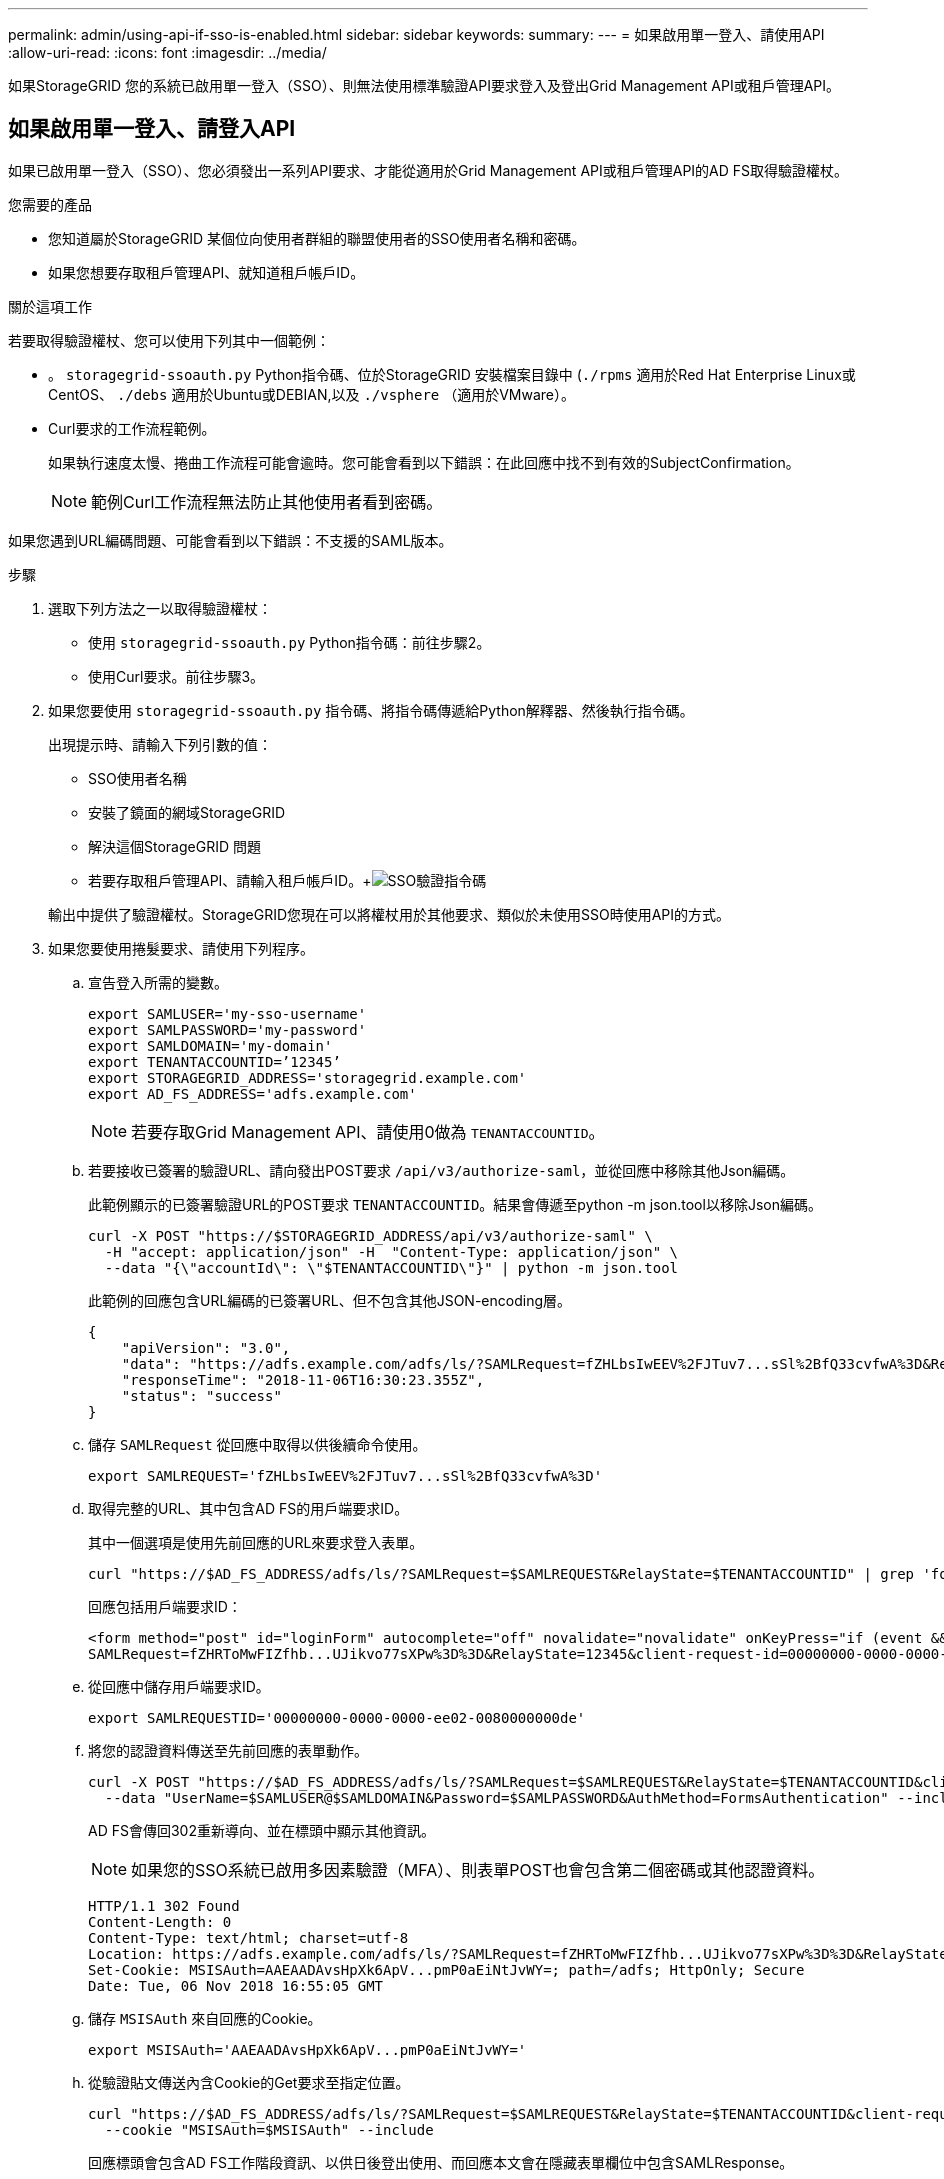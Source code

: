 ---
permalink: admin/using-api-if-sso-is-enabled.html 
sidebar: sidebar 
keywords:  
summary:  
---
= 如果啟用單一登入、請使用API
:allow-uri-read: 
:icons: font
:imagesdir: ../media/


[role="lead"]
如果StorageGRID 您的系統已啟用單一登入（SSO）、則無法使用標準驗證API要求登入及登出Grid Management API或租戶管理API。



== 如果啟用單一登入、請登入API

如果已啟用單一登入（SSO）、您必須發出一系列API要求、才能從適用於Grid Management API或租戶管理API的AD FS取得驗證權杖。

.您需要的產品
* 您知道屬於StorageGRID 某個位向使用者群組的聯盟使用者的SSO使用者名稱和密碼。
* 如果您想要存取租戶管理API、就知道租戶帳戶ID。


.關於這項工作
若要取得驗證權杖、您可以使用下列其中一個範例：

* 。 `storagegrid-ssoauth.py` Python指令碼、位於StorageGRID 安裝檔案目錄中 (`./rpms` 適用於Red Hat Enterprise Linux或CentOS、 `./debs` 適用於Ubuntu或DEBIAN,以及 `./vsphere` （適用於VMware）。
* Curl要求的工作流程範例。
+
如果執行速度太慢、捲曲工作流程可能會逾時。您可能會看到以下錯誤：在此回應中找不到有效的SubjectConfirmation。

+

NOTE: 範例Curl工作流程無法防止其他使用者看到密碼。



如果您遇到URL編碼問題、可能會看到以下錯誤：不支援的SAML版本。

.步驟
. 選取下列方法之一以取得驗證權杖：
+
** 使用 `storagegrid-ssoauth.py` Python指令碼：前往步驟2。
** 使用Curl要求。前往步驟3。


. 如果您要使用 `storagegrid-ssoauth.py` 指令碼、將指令碼傳遞給Python解釋器、然後執行指令碼。
+
出現提示時、請輸入下列引數的值：

+
** SSO使用者名稱
** 安裝了鏡面的網域StorageGRID
** 解決這個StorageGRID 問題
** 若要存取租戶管理API、請輸入租戶帳戶ID。+image:../media/sso_auth_python_script.png["SSO驗證指令碼"]


+
輸出中提供了驗證權杖。StorageGRID您現在可以將權杖用於其他要求、類似於未使用SSO時使用API的方式。

. 如果您要使用捲髮要求、請使用下列程序。
+
.. 宣告登入所需的變數。
+
[listing]
----
export SAMLUSER='my-sso-username'
export SAMLPASSWORD='my-password'
export SAMLDOMAIN='my-domain'
export TENANTACCOUNTID=’12345’
export STORAGEGRID_ADDRESS='storagegrid.example.com'
export AD_FS_ADDRESS='adfs.example.com'
----
+

NOTE: 若要存取Grid Management API、請使用0做為 `TENANTACCOUNTID`。

.. 若要接收已簽署的驗證URL、請向發出POST要求 `/api/v3/authorize-saml`，並從回應中移除其他Json編碼。
+
此範例顯示的已簽署驗證URL的POST要求 `TENANTACCOUNTID`。結果會傳遞至python -m json.tool以移除Json編碼。

+
[listing]
----
curl -X POST "https://$STORAGEGRID_ADDRESS/api/v3/authorize-saml" \
  -H "accept: application/json" -H  "Content-Type: application/json" \
  --data "{\"accountId\": \"$TENANTACCOUNTID\"}" | python -m json.tool
----
+
此範例的回應包含URL編碼的已簽署URL、但不包含其他JSON-encoding層。

+
[listing]
----
{
    "apiVersion": "3.0",
    "data": "https://adfs.example.com/adfs/ls/?SAMLRequest=fZHLbsIwEEV%2FJTuv7...sSl%2BfQ33cvfwA%3D&RelayState=12345",
    "responseTime": "2018-11-06T16:30:23.355Z",
    "status": "success"
}
----
.. 儲存 `SAMLRequest` 從回應中取得以供後續命令使用。
+
[listing]
----
export SAMLREQUEST='fZHLbsIwEEV%2FJTuv7...sSl%2BfQ33cvfwA%3D'
----
.. 取得完整的URL、其中包含AD FS的用戶端要求ID。
+
其中一個選項是使用先前回應的URL來要求登入表單。

+
[listing]
----
curl "https://$AD_FS_ADDRESS/adfs/ls/?SAMLRequest=$SAMLREQUEST&RelayState=$TENANTACCOUNTID" | grep 'form method="post" id="loginForm"'
----
+
回應包括用戶端要求ID：

+
[listing]
----
<form method="post" id="loginForm" autocomplete="off" novalidate="novalidate" onKeyPress="if (event && event.keyCode == 13) Login.submitLoginRequest();" action="/adfs/ls/?
SAMLRequest=fZHRToMwFIZfhb...UJikvo77sXPw%3D%3D&RelayState=12345&client-request-id=00000000-0000-0000-ee02-0080000000de" >
----
.. 從回應中儲存用戶端要求ID。
+
[listing]
----
export SAMLREQUESTID='00000000-0000-0000-ee02-0080000000de'
----
.. 將您的認證資料傳送至先前回應的表單動作。
+
[listing]
----
curl -X POST "https://$AD_FS_ADDRESS/adfs/ls/?SAMLRequest=$SAMLREQUEST&RelayState=$TENANTACCOUNTID&client-request-id=$SAMLREQUESTID" \
  --data "UserName=$SAMLUSER@$SAMLDOMAIN&Password=$SAMLPASSWORD&AuthMethod=FormsAuthentication" --include
----
+
AD FS會傳回302重新導向、並在標頭中顯示其他資訊。

+

NOTE: 如果您的SSO系統已啟用多因素驗證（MFA）、則表單POST也會包含第二個密碼或其他認證資料。

+
[listing]
----
HTTP/1.1 302 Found
Content-Length: 0
Content-Type: text/html; charset=utf-8
Location: https://adfs.example.com/adfs/ls/?SAMLRequest=fZHRToMwFIZfhb...UJikvo77sXPw%3D%3D&RelayState=12345&client-request-id=00000000-0000-0000-ee02-0080000000de
Set-Cookie: MSISAuth=AAEAADAvsHpXk6ApV...pmP0aEiNtJvWY=; path=/adfs; HttpOnly; Secure
Date: Tue, 06 Nov 2018 16:55:05 GMT
----
.. 儲存 `MSISAuth` 來自回應的Cookie。
+
[listing]
----
export MSISAuth='AAEAADAvsHpXk6ApV...pmP0aEiNtJvWY='
----
.. 從驗證貼文傳送內含Cookie的Get要求至指定位置。
+
[listing]
----
curl "https://$AD_FS_ADDRESS/adfs/ls/?SAMLRequest=$SAMLREQUEST&RelayState=$TENANTACCOUNTID&client-request-id=$SAMLREQUESTID" \
  --cookie "MSISAuth=$MSISAuth" --include
----
+
回應標頭會包含AD FS工作階段資訊、以供日後登出使用、而回應本文會在隱藏表單欄位中包含SAMLResponse。

+
[listing]
----
HTTP/1.1 200 OK
Cache-Control: no-cache,no-store
Pragma: no-cache
Content-Length: 5665
Content-Type: text/html; charset=utf-8
Expires: -1
Server: Microsoft-HTTPAPI/2.0
P3P: ADFS doesn't have P3P policy, please contact your site's admin for more details
Set-Cookie: SamlSession=a3dpbnRlcnMtUHJpbWFyeS1BZG1pbi0xNzgmRmFsc2Umcng4NnJDZmFKVXFxVWx3bkl1MnFuUSUzZCUzZCYmJiYmXzE3MjAyZTA5LThmMDgtNDRkZC04Yzg5LTQ3NDUxYzA3ZjkzYw==; path=/adfs; HttpOnly; Secure
Set-Cookie: MSISAuthenticated=MTEvNy8yMDE4IDQ6MzI6NTkgUE0=; path=/adfs; HttpOnly; Secure
Set-Cookie: MSISLoopDetectionCookie=MjAxOC0xMS0wNzoxNjozMjo1OVpcMQ==; path=/adfs; HttpOnly; Secure
Date: Wed, 07 Nov 2018 16:32:59 GMT

<form method="POST" name="hiddenform" action="https://storagegrid.example.com:443/api/saml-response">
  <input type="hidden" name="SAMLResponse" value="PHNhbWxwOlJlc3BvbnN...1scDpSZXNwb25zZT4=" /><input type="hidden" name="RelayState" value="12345" />
----
.. 儲存 `SAMLResponse` 從隱藏欄位：
+
[listing]
----
export SAMLResponse='PHNhbWxwOlJlc3BvbnN...1scDpSZXNwb25zZT4='
----
.. 使用儲存的 `SAMLResponse`、打造StorageGRID 一個不一樣的``/api/saml-response`` 要求產生StorageGRID 驗證權杖。
+
適用於 `RelayState`、如果您要登入Grid Management API、請使用租戶帳戶ID或使用0。

+
[listing]
----
curl -X POST "https://$STORAGEGRID_ADDRESS:443/api/saml-response" \
  -H "accept: application/json" \
  --data-urlencode "SAMLResponse=$SAMLResponse" \
  --data-urlencode "RelayState=$TENANTACCOUNTID" \
  | python -m json.tool
----
+
回應包括驗證權杖。

+
[listing]
----
{
    "apiVersion": "3.0",
    "data": "56eb07bf-21f6-40b7-af0b-5c6cacfb25e7",
    "responseTime": "2018-11-07T21:32:53.486Z",
    "status": "success"
}
----
.. 將回應中的驗證權杖另存為 `MYTOKEN`。
+
[listing]
----
export MYTOKEN="56eb07bf-21f6-40b7-af0b-5c6cacfb25e7"
----
+
您現在可以使用 `MYTOKEN` 對於其他要求、類似於不使用SSO時使用API的方式。







== 如果啟用單一登入、則登出API

如果已啟用單一登入（SSO）、您必須發出一系列API要求、以登出Grid Management API或租戶管理API。

.關於這項工作
如有需要、StorageGRID 只要從貴組織的單一登出頁面登出、即可登出此功能。或者、您也可以觸發StorageGRID 來自下列項目的單一登出（SLO）：需要有效StorageGRID 的SESO承載權杖。

.步驟
. 若要產生已簽署的登出要求、請通過 `cookie "sso=true"` 至SLO API：
+
[listing]
----
curl -k -X DELETE "https://$STORAGEGRID_ADDRESS/api/v3/authorize" \
-H "accept: application/json" \
-H "Authorization: Bearer $MYTOKEN" \
--cookie "sso=true" \
| python -m json.tool
----
+
會傳回登出URL：

+
[listing]
----
{
    "apiVersion": "3.0",
    "data": "https://adfs.example.com/adfs/ls/?SAMLRequest=fZDNboMwEIRfhZ...HcQ%3D%3D",
    "responseTime": "2018-11-20T22:20:30.839Z",
    "status": "success"
}
----
. 儲存登出URL。
+
[listing]
----
export LOGOUT_REQUEST='https://adfs.example.com/adfs/ls/?SAMLRequest=fZDNboMwEIRfhZ...HcQ%3D%3D'
----
. 傳送要求至登出URL以觸發SLO並重新導向StorageGRID 至還原。
+
[listing]
----
curl --include "$LOGOUT_REQUEST"
----
+
會傳回302回應。重新導向位置不適用於純API登出。

+
[listing]
----
HTTP/1.1 302 Found
Location: https://$STORAGEGRID_ADDRESS:443/api/saml-logout?SAMLResponse=fVLLasMwEPwVo7ss%...%23rsa-sha256
Set-Cookie: MSISSignoutProtocol=U2FtbA==; expires=Tue, 20 Nov 2018 22:35:03 GMT; path=/adfs; HttpOnly; Secure
----
. 刪除StorageGRID 不記名權杖。
+
刪除StorageGRID 此不含SSO的不含支援權杖的方式相同。如果 `cookie "sso=true"` 未提供、使用者登出StorageGRID 時不會影響SSO狀態。

+
[listing]
----
curl -X DELETE "https://$STORAGEGRID_ADDRESS/api/v3/authorize" \
-H "accept: application/json" \
-H "Authorization: Bearer $MYTOKEN" \
--include
----
+
答 `204 No Content` 回應表示使用者現在已登出。

+
[listing]
----
HTTP/1.1 204 No Content
----

